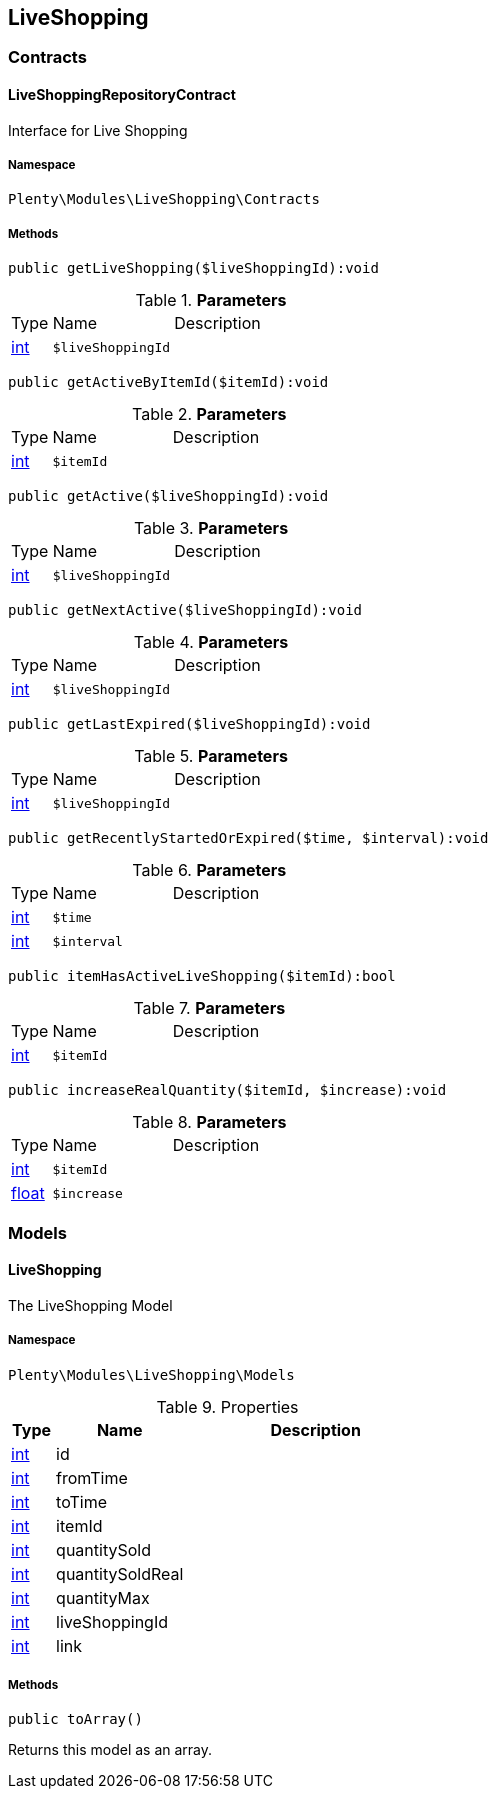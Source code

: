 

[[liveshopping_liveshopping]]
== LiveShopping

[[liveshopping_liveshopping_contracts]]
===  Contracts
[[liveshopping_contracts_liveshoppingrepositorycontract]]
==== LiveShoppingRepositoryContract

Interface for Live Shopping



===== Namespace

`Plenty\Modules\LiveShopping\Contracts`






===== Methods

[source%nowrap, php]
----

public getLiveShopping($liveShoppingId):void

----

    







.*Parameters*
[cols="10%,30%,60%"]
|===
|Type |Name |Description
|link:http://php.net/int[int^]
a|`$liveShoppingId`
a|
|===


[source%nowrap, php]
----

public getActiveByItemId($itemId):void

----

    







.*Parameters*
[cols="10%,30%,60%"]
|===
|Type |Name |Description
|link:http://php.net/int[int^]
a|`$itemId`
a|
|===


[source%nowrap, php]
----

public getActive($liveShoppingId):void

----

    







.*Parameters*
[cols="10%,30%,60%"]
|===
|Type |Name |Description
|link:http://php.net/int[int^]
a|`$liveShoppingId`
a|
|===


[source%nowrap, php]
----

public getNextActive($liveShoppingId):void

----

    







.*Parameters*
[cols="10%,30%,60%"]
|===
|Type |Name |Description
|link:http://php.net/int[int^]
a|`$liveShoppingId`
a|
|===


[source%nowrap, php]
----

public getLastExpired($liveShoppingId):void

----

    







.*Parameters*
[cols="10%,30%,60%"]
|===
|Type |Name |Description
|link:http://php.net/int[int^]
a|`$liveShoppingId`
a|
|===


[source%nowrap, php]
----

public getRecentlyStartedOrExpired($time, $interval):void

----

    







.*Parameters*
[cols="10%,30%,60%"]
|===
|Type |Name |Description
|link:http://php.net/int[int^]
a|`$time`
a|

|link:http://php.net/int[int^]
a|`$interval`
a|
|===


[source%nowrap, php]
----

public itemHasActiveLiveShopping($itemId):bool

----

    







.*Parameters*
[cols="10%,30%,60%"]
|===
|Type |Name |Description
|link:http://php.net/int[int^]
a|`$itemId`
a|
|===


[source%nowrap, php]
----

public increaseRealQuantity($itemId, $increase):void

----

    







.*Parameters*
[cols="10%,30%,60%"]
|===
|Type |Name |Description
|link:http://php.net/int[int^]
a|`$itemId`
a|

|link:http://php.net/float[float^]
a|`$increase`
a|
|===


[[liveshopping_liveshopping_models]]
===  Models
[[liveshopping_models_liveshopping]]
==== LiveShopping

The LiveShopping Model



===== Namespace

`Plenty\Modules\LiveShopping\Models`





.Properties
[cols="10%,30%,60%"]
|===
|Type |Name |Description

|link:http://php.net/int[int^]
    a|id
    a|
|link:http://php.net/int[int^]
    a|fromTime
    a|
|link:http://php.net/int[int^]
    a|toTime
    a|
|link:http://php.net/int[int^]
    a|itemId
    a|
|link:http://php.net/int[int^]
    a|quantitySold
    a|
|link:http://php.net/int[int^]
    a|quantitySoldReal
    a|
|link:http://php.net/int[int^]
    a|quantityMax
    a|
|link:http://php.net/int[int^]
    a|liveShoppingId
    a|
|link:http://php.net/int[int^]
    a|link
    a|
|===


===== Methods

[source%nowrap, php]
----

public toArray()

----

    





Returns this model as an array.

